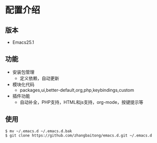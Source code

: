 * 配置介绍
** 版本 
   - Emacs25.1
** 功能
   - 安装包管理
     - 定义依赖，自动更新
   - 模块化代码
     - packages,ui,better-default,org,php,keybindings,custom
   - 插件功能
     - 自动补全，PHP支持，HTML和js支持，org-mode，按键提示等
** 使用
#+BEGIN_SRC
$ mv ~/.emacs.d ~/.emacs.d.bak
$ git clone https://github.com/zhangbaitong/emacs.d.git ~/.emacs.d
#+END_SRC



   
